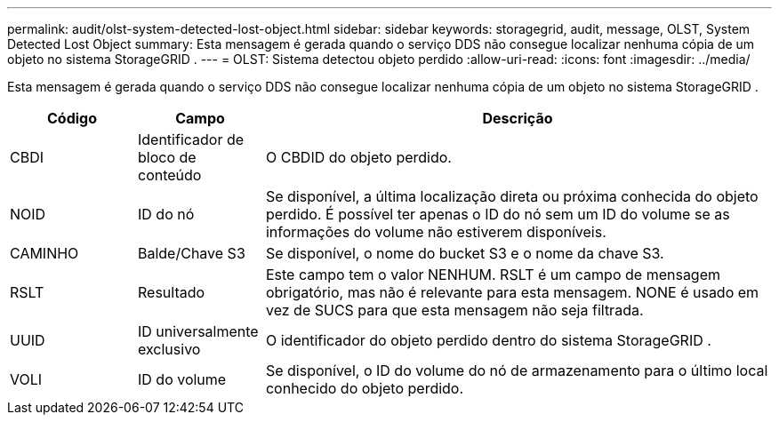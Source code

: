 ---
permalink: audit/olst-system-detected-lost-object.html 
sidebar: sidebar 
keywords: storagegrid, audit, message, OLST, System Detected Lost Object 
summary: Esta mensagem é gerada quando o serviço DDS não consegue localizar nenhuma cópia de um objeto no sistema StorageGRID . 
---
= OLST: Sistema detectou objeto perdido
:allow-uri-read: 
:icons: font
:imagesdir: ../media/


[role="lead"]
Esta mensagem é gerada quando o serviço DDS não consegue localizar nenhuma cópia de um objeto no sistema StorageGRID .

[cols="1a,1a,4a"]
|===
| Código | Campo | Descrição 


 a| 
CBDI
 a| 
Identificador de bloco de conteúdo
 a| 
O CBDID do objeto perdido.



 a| 
NOID
 a| 
ID do nó
 a| 
Se disponível, a última localização direta ou próxima conhecida do objeto perdido.  É possível ter apenas o ID do nó sem um ID do volume se as informações do volume não estiverem disponíveis.



 a| 
CAMINHO
 a| 
Balde/Chave S3
 a| 
Se disponível, o nome do bucket S3 e o nome da chave S3.



 a| 
RSLT
 a| 
Resultado
 a| 
Este campo tem o valor NENHUM.  RSLT é um campo de mensagem obrigatório, mas não é relevante para esta mensagem.  NONE é usado em vez de SUCS para que esta mensagem não seja filtrada.



 a| 
UUID
 a| 
ID universalmente exclusivo
 a| 
O identificador do objeto perdido dentro do sistema StorageGRID .



 a| 
VOLI
 a| 
ID do volume
 a| 
Se disponível, o ID do volume do nó de armazenamento para o último local conhecido do objeto perdido.

|===